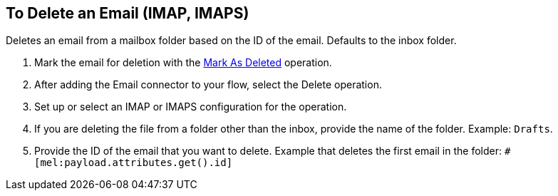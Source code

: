 == To Delete an Email (IMAP, IMAPS)

[[short_description]]
Deletes an email from a mailbox folder based on the ID of the email. Defaults to the inbox folder.

[[delete_email]]
. Mark the email for deletion with the link:#mark-for-deletion[Mark As Deleted] operation.
. After adding the Email connector to your flow, select the Delete operation.
. Set up or select an IMAP or IMAPS configuration for the operation.
. If you are deleting the file from a folder other than the inbox, provide the name of the folder. Example: `Drafts`.
. Provide the ID of the email that you want to delete. Example that deletes the first email in the folder: `#[mel:payload.attributes.get().id]`
// _TODO, NEED DW EXPRESSION? NEED EXPRESSION THAT WOULD DELETE ANY EMAIL THAT GOES IN THE FOLDER?_
// Juani: You might get the ID by saving it from a returned email.
//_TODO, HOW DO THEY GET THE ID? CAN THEY AUTOMATE THIS SOMEHOW? REGEX? REALISTIC USE CASE?_

////
== Errors
_TODO, error MAPPING_

* EMAIL:RETRY_EXHAUSTED
* EMAIL:ACCESSING_FOLDER
* EMAIL:EMAIL_NOT_FOUND
* EMAIL:CONNECTIVITY
////
